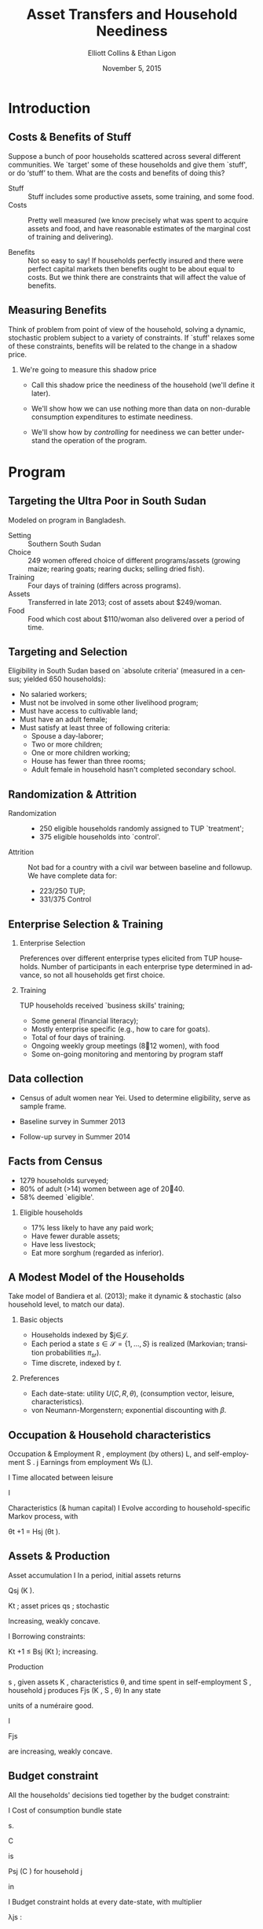 :SETUP:
#+TITLE: Asset Transfers and Household Neediness
#+DATE: November 5, 2015
#+AUTHOR: Elliott Collins & Ethan Ligon
#+EMAIL: ligon@berkeley.edu
#+OPTIONS: ':t *:t -:t ::t <:t H:3 \n:nil ^:t arch:headline author:t
#+OPTIONS: c:nil creator:comment d:(not LOGBOOK) date:t e:t email:nil
#+OPTIONS: f:t inline:t num:t p:nil pri:nil stat:t tags:t tasks:t
#+OPTIONS: tex:t timestamp:t toc:t todo:t |:t
#+CREATOR: Emacs 24.3.50.1 (Org mode 8.1.2)
#+DESCRIPTION:
#+EXCLUDE_TAGS: noexport
#+KEYWORDS:
#+LANGUAGE: en
#+SELECT_TAGS: export
#+BIBLIOGRAPHY: main chicago
#+OPTIONS: H:2 texht:t toc:nil
#+BEAMER_COLOR_THEME:
#+BEAMER_FONT_THEME:
#+BEAMER_HEADER:
#+BEAMER_INNER_THEME:
#+BEAMER_OUTER_THEME:
#+BEAMER_THEME: default
#+LaTeX_CLASS_OPTIONS: [t,presentation]
#+LATEX_HEADER: \newcommand{\T}{\top}
#+LATEX_HEADER: \newcommand{\E}{\ensuremath{\mbox{E}}}
#+LATEX_HEADER: \renewcommand{\vec}[1]{\mathbf{#1}}
#+LATEX_HEADER: \newcommand{\R}{\ensuremath{\mathbb{R}}}
#+LATEX_HEADER: \newcommand{\Eq}[1]{(\ref{eq:#1})}
#+LATEX_HEADER: \addbibresource{main.bib}
#+LATEX_HEADER_EXTRA: \newtheorem{proposition}{Proposition} \newcommand{\Prop}[1]{Proposition \ref{prop:#1}}
#+LATEX_HEADER_EXTRA: \newcommand{\Fig}[1]{Figure \ref{fig:#1}} \newcommand{\Tab}[1]{Table \ref{tab:#1}}
:END:

* Introduction
** Costs & Benefits of Stuff

 Suppose a bunch of poor households scattered across several
 different communities. We `target' some of these households
 and give them `stuff', or do 'stuff' to them.  What are the
 costs and benefits of doing this?

  - Stuff :: Stuff includes some productive assets, some
             training, and some food.
  - Costs :: Pretty well measured (we know precisely what
             was spent to acquire assets and food, and have
             reasonable estimates of the marginal cost of
             training and delivering).

  - Benefits :: Not so easy to say! If households perfectly insured and
       there were perfect capital markets then benefits ought to be
       about equal to costs.  But we think there are constraints that will affect
       the value of benefits.

** Measuring Benefits
 Think of problem from point of view of the household, solving
 a dynamic, stochastic problem subject to a variety of
 constraints. If `stuff' relaxes some of these constraints,
 benefits will be related to the change in a shadow price.

*** We're going to measure this shadow price

 - Call this shadow price the neediness of the household
   (we'll define it later).

 -  We'll show how we can use nothing more than data on
    non-durable consumption expenditures to estimate
    neediness.

 - We'll show how by /controlling/ for neediness we can better
   understand the operation of the program.

* Program
** Targeting the Ultra Poor in South Sudan
Modeled on program in Bangladesh.
  - Setting :: Southern South Sudan
  - Choice :: 249 women offered choice of different
              programs/assets (growing maize; rearing goats;
              rearing ducks; selling dried fish).
  - Training :: Four days of training (differs across programs).
  - Assets :: Transferred in late 2013; cost of assets about
              $249/woman.
  - Food :: Food which cost about $110/woman also
            delivered over a period of time.

** Targeting and Selection
Eligibility in South Sudan based on `absolute criteria'
(measured in a census; yielded 650 households):
 -  No salaried workers;
 -  Must not be involved in some other livelihood program;
 -  Must have access to cultivable land;
 -  Must have an adult female;
 -  Must satisfy at least three of following criteria:
   -  Spouse a day-laborer;
   -  Two or more children;
   -  One or more children working;
   -  House has fewer than three rooms;
   -  Adult female in household hasn't completed secondary school.

** Randomization & Attrition

 - Randomization ::
   -  250 eligible households randomly assigned to TUP
      `treatment';
   -  375 eligible households into `control'.

 - Attrition ::
   Not bad for a country with a civil war between baseline and
   followup. We have complete data for:

   -  223/250 TUP;
   -  331/375 Control

** Enterprise Selection & Training

*** Enterprise Selection
Preferences over different enterprise types elicited from TUP
households. Number of participants in each enterprise type
determined in advance, so not all households get first choice.

*** Training
TUP households received `business skills' training;
 -  Some general (financial literacy);
 -  Mostly enterprise specific (e.g., how to care for goats).
 -  Total of four days of training.
 -  Ongoing weekly group meetings (812 women), with food
 -  Some on-going monitoring and mentoring by program staff

** Data collection

 -  Census of adult women near Yei. Used to determine
    eligibility, serve as sample frame.

 -  Baseline survey in Summer 2013
 -  Follow-up survey in Summer 2014

** Facts from Census
 -  1279 households surveyed;
 -  80% of adult (>14) women between age of 2040.
 -  58% deemed `eligible'.

*** Eligible households
 -  17% less likely to have any paid work;
 -  Have fewer durable assets;
 -  Have less livestock;
 -  Eat more sorghum (regarded as inferior).

** A Modest Model of the Households
Take model of Bandiera et al. (2013); make it dynamic &
stochastic (also household level, to match our data).

*** Basic objects

 - Households indexed by $j\in\mathcal{J}.
 - Each period a state $s\in\mathcal{S}=\{1,\dots,S\}$ is realized
   (Markovian; transition probabilities $\pi_{sr}$).
 - Time discrete, indexed by $t$.

*** Preferences
 - Each date-state: utility  $U(C,R,\theta)$, (consumption vector,
   leisure, characteristics).
 - von Neumann-Morgenstern; exponential discounting with $\beta$.

** Occupation & Household characteristics

Occupation & Employment
R , employment (by
others) L, and self-employment S .
j
Earnings from employment Ws (L).

I Time allocated between leisure

I

Characteristics (& human capital)
I Evolve according to household-specific Markov process,
with

θt +1 = Hsj (θt ).

** Assets & Production

Asset accumulation
I In a period, initial assets
returns

Qsj (K ).

Kt ; asset prices qs ; stochastic

Increasing, weakly concave.

I Borrowing constraints:

Kt +1 ≤ Bsj (Kt ); increasing.

Production

s , given assets K , characteristics θ, and time
spent in self-employment S , household j produces Fjs (K , S , θ)
In any state

units of a numéraire good.

I

Fjs

are increasing, weakly concave.

** Budget constraint
All the households' decisions tied together by the budget
constraint:

I Cost of consumption bundle
state

s.

C

is

Psj (C ) for household j

in

I Budget constraint holds at every date-state, with
multiplier

λjs :

Psj (C ) + qs (K 0 − K ) ≤ Fsj (K , S , θ) + Wsj (L).

(1)

** Dynamic Program
Putting this altogether, we regard household

j

as solving the

dynamic program

Vsj (K , θ) = C ,max
U (C , 1−L−S , θ)+β
S ,L,K
0

X
r ∈S

πsr Vrj

Qrj (K 0 ), Hrj (θ)



(2)
such that

λjs
ηSj
ηLj
µjs

Budget constraint
Non-negative self-employment
Non-negative employment by others
Borrowing constraint

** First order conditions
Using lower case letters to indicate partial derivatives,

Ci : ui (C , R , θ)
L : uR (C , R , θ) − ηLj
S : uR (C , R , θ) − ηSj
X
K 0 : β πsr vrj qrj + µjs
r

=psij λjs

=wsj λjs

for all

i = 1, . . . , n

=fSj λjs

(3)

=qsj λs .

Envelope condition for assets
vsj (K , θ) − µjs bsj (K ) = λjs (qs + fsK (K , S , θ)) .

(4)

** Neediness
The key variable which ties together all FOC is the multiplier
on the budget constraint, which measures the marginal benefit
of having additional resources. We have

si

uR − ηLj
wsj

Shadow price λ

equal to

ui

λjs (K , θ) = j =
p
j
s

=

uR − ηSj
fsSj

I Marginal utility of consumption of

v j − µjs bsj
= s
.
qs + fsKj

n different goods;

I Returns to taking time from employment;
I Returns to taking time from self-employment;
I Future returns to additional investment;
I Current returns to additional assets.

(5)

** Modeling our experiment
From households' point of view, our experiment is just another
random thing that happens, so we can put the experiment
into the model. This allows us to think about how households
respond to the experimental treatment.
Experiment Let

S = C ∪ E.

Experiment if

s ∈ E.

T0 (s ) are controls in state s , while
households in T1 (s ) are `treated' if s ∈ E .

Assignment Households in

Random Assignment random if any given household has an
equal probability of being assigned to

Tg .

** Treatment & Control
Treatment A household assigned to treatment in state

ŝ

has

additional assets, training, and food. There's
another counterfactual state

s̃

where the

household would not receive these, but where
otherwise things would be the same:

Qŝj (K 0 ) ≥ Qs̃j (K 0 ); Hŝj (θ) ≥ Hs̃j (θ);
for all

and

Pŝj (C ) ≥ Ps̃j (C − Ĉ )
(6)

j ∈ T1 (ŝ ) and all K 0 , θ, and C .

Control A household in the control doesn't have these

Qŝj (K 0 ) =
for all

things different across

Qs̃j (K 0 );

Hŝj (θ) =

ŝ

and

Hs̃j (θ);

j ∈ T0 (ŝ ) and all K , θ, and C .
0

s̃ :

and

Pŝj (C ) = Ps̃j (C ),
(7)

** Expected Average Treatment Effects
Any change in the household's situation will be reected in

λjŝ /λjs̃

Use experiment to measure

for

Expected ATE on log neediness



E

1

#T1 (ŝ )

j

X
j ∈T1 (ŝ )

Can't observe the

λj s

log λŝ 

j ∈ T1 (ŝ ).


− E

λjs .


1

#T1 (ŝ )

j

X
j ∈T1 (ŝ )

in the counterfactual state

log λs̃  .

s̃ .

But using

controls and random assignment we can get


E


1

#T1 (ŝ )

X
j ∈T1 (ŝ )

j

log λŝ 


−E


1

#T0 (ŝ )

X
j ∈T0 (ŝ )

j

log λŝ  . (8)

** Things we can measure
First order conditions may include:
Prices or marginal quantities:
Shadow prices:

λjs , η?j ,

musj

wsj , psj , qs

C , θ, K
Unobserved quantities: Other elements of C , θ , K
Censored data for some quantities: 1(S > 0), 1(L > 0)
j
j
j
Unknown functions: ui , ur , fsS , fsK , bs
Observed quantities: Some elements of

With these constraints, how best to identify λ ?
j

s

** Easiest first order equation to exploit

If leisure and consumption additively separable and households
in the same place face the same prices (marginal costs) for
consumption goods, we just have Frisch demand system

λjs = ui (Csj , θsj )/psi .
This relies on data we may observe

(C , p , θ),

and on an

unknown function we have a lot of prior information about
(marginal utilities of consumption

u ).

** Estimating the ATE when marginal utilities are
known functions
Return to the equation defining the expected average
treatment effect. Using the fact that we now have

λjt = ui (Ctj )/pti ,
log

we substitute into this, obtaining

ui (Ctj , θtj ) = log pti +

where
log λt

Tg

jti

X
g

1(j ∈ Tg )log λt

Tg

+ jti ,

Average value of the log λs for treatment group

Tg ;

A residual

λjt − log λt

Tg

if household

member of treatment group

g.

j

is a

** Estimating Marginal Utilities

Parameterize marginal utilities
u (C , θ) = Γ log C + ζθ,
where Γ is an full-rank n × n matrix of parameters, and where
ζ is an n × l matrix.
log

Then

Γ log C + ζθ = log p + log λ.

Use expenditure data
Let

Xi = pi Ci e −i , where i

is some measurement error. Then

we have the system of equations
log

X

= (I − Γ−1 ) log p − Γ−1 ζθ + Γ−1 log λ + .

(9)

** ANCOVA Specification
Consider a standard `reduced form' approach to estimate the

Xtijga be
expenditures on good i in period t for a household j in area a
and in treatment group g .

average treatment effect on expenditures. Let

log

j
Xtijga = αtia + τig + δi (θtj − θ̄tg ) + γi log Xtjga
−1,i + uti .

I Estimated ATE for expenditures equal to
I Terms with

θ

(10)

τ1 − τ0 .

and the lagged outcomes improve power.

I Latent variables

αita

capture differences in means across

areas, goods, periods. So variation within an area
exploited to estimate the

τig .

** Relation of ANCOVA to Frisch Demand System
We can interpret the ANCOVA specification as a reduced form
of the Frisch demand system.
The

The

αtia :

δi θtj :

The

τig :

Effects of changes in prices on expenditures

(I − Γ−1 ) log pt ;

Effects of characteristics on expenditure demand

Γ−1 ζθt ;

ATE on expenditures;

βi =

Pn

T1

+ ζi θ̄tg ),

βi

and log

βi (log λt

j =1 θij .

where

ATE on log expenditures
Interpret as product of a demand elasticity

neediness. These can easily be separately identified using
estimated covariance matrix.

** Assumptions underlying structural interpretation
Really just six important assumptions, five involving
preferences:

I von Neumann-Morgenstern;
I Intertemporally separable;
I Within-period utility separable in consumption and leisure;
I Frischian elasticities constant;
I Characteristics don't affect shape of Engel curves;
I People in same places face same prices for consumption
goods.

These assumptions are pretty modest
Much less restrictive than what is usually assumed in
parametric Engel curve estimation.

* Results
** Results

In three parts:
  1. ATE on expenditures; interpret as elasticities & neediness.
  2. ATE on assets (use neediness as a control)

  3. ATE on occupation & employment (use neediness as a control)

** Consumption Expenditures and Neediness
#+name: tab:goods_results
| Good                       | $N$   | CTL            | TUP            | Diff.          | $\beta_i$     |
|----------------------------+-------+----------------+----------------+----------------+---------------|
| Beans                      | $464$ | $-0.032^{**}$  | $0.031^{**}$   | $0.063^{***}$  | $0.211^{***}$ |
| Cereals                    | $537$ | $-0.074^{***}$ | $0.074^{***}$  | $0.148^{***}$  | $0.300^{***}$ |
| Cosmetics                  | $397$ | $-0.079^{***}$ | $0.080^{***}$  | $0.160^{***}$  | $0.533^{***}$ |
| Egg                        | $91$  | $-0.057$       | $0.050^{**}$   | $0.106^{**}$   | $0.194^{***}$ |
| Fish                       | $420$ | $-0.037^{*}$   | $0.037^{**}$   | $0.074^{***}$  | $0.199^{***}$ |
| Fruit                      | $114$ | $-0.029$       | $0.034$        | $0.063$        | $0.178^{***}$ |
| Fuel                       | $521$ | $-0.032$       | $0.031$        | $0.063$        | $0.712^{***}$ |
| Meat                       | $169$ | $-0.046$       | $0.042$        | $0.088$        | $0.260^{***}$ |
| Oil                        | $514$ | $-0.024$       | $0.021$        | $0.045^{*}$    | $0.311^{***}$ |
| Salt                       | $535$ | $0.002$        | $-0.002$       | $-0.004$       | $-0.001$      |
| Soap                       | $543$ | $-0.078^{***}$ | $0.081^{***}$  | $0.159^{***}$  | $0.686^{***}$ |
| Sugar                      | $513$ | $-0.023$       | $0.020$        | $0.044^{*}$    | $0.359^{***}$ |
| Transport                  | $116$ | $0.020$        | $-0.025$       | $-0.045$       | $0.690^{***}$ |
| Vegetables                 | $512$ | $-0.054^{**}$  | $0.052^{***}$  | $0.106^{***}$  | $0.372^{***}$ |
|----------------------------+-------+----------------+----------------+----------------+---------------|
| $\overline{\log\lambda}^g$ | 554   | $0.125^{***}$  | $-0.082^{***}$ | $-0.206^{***}$ | ---           |

* Distribution of Neediness, by Treatment.
#+caption: Distribution of Neediness, by Treatment.  
#+name: fig:loglambda_distribution_by_treatment
[[../analysis/figures/loglambda_distribution_by_treatment.png]]

** Number of Assets
#+name: tab:asset_count_results
| Asset           | CTL           | TUP          | Diff. (no $\log\lambda$) | Diff. (with $\log\lambda$) | $\log\lambda$ |
|-----------------+---------------+--------------+--------------------------+----------------------------+---------------|
| Bed             | $-0.17$       | $0.51$       | $0.94$                   | $0.68$                     | $-1.27$       |
| Bicycle         | $0.01$        | $0.01$       | $0.01$                   | $-0.00$                    | $-0.06^{**}$  |
| Chairs & tables | $0.08$        | $0.17^{**}$  | $0.19^{*}$               | $0.09$                     | $-0.54^{***}$ |
| Cows            | $0.09$        | $-0.07$      | $-0.12$                  | $-0.17$                    | $-0.26$       |
| Fan             | $-0.00$       | $0.01$       | $0.02$                   | $0.01$                     | $-0.05^{***}$ |
| Mobile          | $0.01$        | $0.07$       | $0.13^{**}$              | $0.06$                     | $-0.33^{***}$ |
| Motorcycle      | $0.01$        | $-0.00$      | $-0.01$                  | $-0.02$                    | $-0.03$       |
| Mosquito Net    | $0.16^{***}$  | $0.03$       | $-0.09$                  | $-0.14^{**}$               | $-0.24^{***}$ |
| Poultry         | $-1.03^{***}$ | $1.30^{***}$ | $2.53^{***}$             | $2.33^{***}$               | $-1.00^{***}$ |
| Radio           | $0.03$        | $0.01$       | $0.00$                   | $-0.01$                    | $-0.08^{***}$ |
| Sewing          | $-0.02$       | $0.04$       | $0.06$                   | $0.06$                     | $-0.04$       |
| Shed            | $-0.02^{*}$   | $0.03^{**}$  | $0.06^{***}$             | $0.04^{***}$               | $-0.07^{***}$ |
| Shop            | $0.00$        | $0.00$       | $0.01$                   | $-0.00$                    | $-0.06^{***}$ |
| Small animals   | $0.15$        | $-0.08$      | $-0.11$                  | $-0.22$                    | $-0.60^{*}$   |
| Tv              | $0.01$        | $-0.00$      | $-0.01$                  | $-0.01$                    | $-0.02^{**}$  |
|-----------------+---------------+--------------+--------------------------+----------------------------+---------------|
| Total           | $-0.80$       | $1.96^{***}$ | $3.70^{***}$             | $2.76^{***}$               | $-4.70^{***}$ |


** Value of Assets

#+name: tab:asset_values_results
| Asset           | CTL            | TUP            | Diff. (no $\log\lambda$) | Diff. (with $\log\lambda$) | $\log\lambda$   |
|-----------------+----------------+----------------+--------------------------+----------------------------+-----------------|
| Bed             | $2.32$         | $18.20^{*}$    | $15.89$                  | $1.01$                     | $-75.03^{***}$  |
| Bicycle         | $1.34$         | $3.23$         | $1.89$                   | $-1.45$                    | $-16.89^{**}$   |
| Chairs & tables | $-0.47$        | $13.47^{***}$  | $13.94^{*}$              | $7.62$                     | $-32.05^{***}$  |
| Cows            | $-12.62$       | $18.27$        | $30.89$                  | $14.26$                    | $-84.62^{***}$  |
| Fan             | $-0.07$        | $0.66$         | $0.74$                   | $0.47$                     | $-1.37$         |
| Mobile          | $1.92$         | $6.65^{*}$     | $4.72$                   | $-1.59$                    | $-32.02^{***}$  |
| Motorcycle      | $25.38$        | $-11.51$       | $-36.88$                 | $-54.34$                   | $-88.30^{**}$   |
| Mosquito Net    | $1.12^{*}$     | $0.33$         | $-0.79$                  | $-1.37^{*}$                | $-2.93^{***}$   |
| Poultry         | $-37.11^{***}$ | $46.51^{***}$  | $83.62^{***}$            | $76.90^{***}$              | $-33.97^{***}$  |
| Radio           | $1.57$         | $1.82$         | $0.26$                   | $-1.98$                    | $-11.32^{***}$  |
| Sewing          | $3.25$         | $-1.98$        | $-5.23$                  | $-6.30$                    | $-5.34$         |
| Shed            | $-2.66$        | $4.08^{**}$    | $6.75^{**}$              | $4.52$                     | $-11.39^{***}$  |
| Shop            | $2.40$         | $-0.01$        | $-2.41$                  | $-9.76$                    | $-37.18^{***}$  |
| Small animals   | $-23.44^{**}$  | $32.86^{***}$  | $56.30^{***}$            | $46.80^{***}$              | $-49.16^{***}$  |
| Tv              | $2.84$         | $-1.82$        | $-4.65$                  | $-6.78^{*}$                | $-10.73^{***}$  |
|-----------------+----------------+----------------+--------------------------+----------------------------+-----------------|
| Total           | $-39.31$       | $131.12^{***}$ | $170.43^{**}$            | $72.46$                    | $-495.24^{***}$ |

** Employment and Occupation
Prediction from the model: a small decrease in neediness will
(weakly) increase leisure, unless the household is initially only
self-employed, in which case the change in leisure is
ambiguous; further,
#
\[
   \log\lambda_s = \log (u_R - \eta_L) - \log w_s = \log (u_R - \eta_S) - \log f_{sS}.
\]
#
| Self-employment    | $N$ | CTL           | TUP          | Diff. (no $\log\lambda$) | Diff. (with $\log\lambda$) | $\log\lambda$ |
|--------------------+-----+---------------+--------------+--------------------------+----------------------------+---------------|
| In business        | 229 | $-0.02$       | $0.03^{**}$  | $0.05^{***}$             | $0.05^{***}$               | $0.01$        |
| Cultivating        | 452 | $0.03^{***}$  | $0.01$       | $-0.02$                  | $-0.02$                    | $-0.01$       |
| Livestock business | 229 | $-0.05^{***}$ | $0.12^{***}$ | $0.17^{***}$             | $0.16^{***}$               | $-0.07^{***}$ |

** Occupation of all people in household
#+name: tab:occupation
| Occupation             |  $N$ | <17    | CTL           | TUP           | Diff.                    | Diff. ($\log\lambda$)      | $\log\lambda$ |
|-------------------------+------+--------+---------------+---------------+--------------------------+----------------------------+---------------|
| Student                 | 1932 |   1484 | $0.16^{***}$  | $0.09^{*}$    | $-0.07$                  | $-0.10$                    | $-0.14^{*}$   |
| Cultivation             |  357 |     34 | $0.04$        | $0.00$        | $-0.03$                  | $-0.04$                    | $-0.04$       |
| Idle                    |  308 |    212 | $-0.01$       | $0.04$        | $0.05$                   | $0.02$                     | $-0.14^{***}$ |
| Beggar                  |  278 |    184 | $0.05$        | $-0.01$       | $-0.05$                  | $0.03$                     | $0.41^{***}$  |
| Housewife               |  193 |      8 | $0.02$        | $0.00$        | $-0.02$                  | $-0.04^{**}$               | $-0.11^{***}$ |
| Seeking employment      |  134 |     29 | $0.00$        | $0.01$        | $0.01$                   | $0.00$                     | $-0.03$       |
| Vegetable farming       |  126 |      0 | $0.03$        | $-0.01$       | $-0.03$                  | $-0.01$                    | $0.13^{***}$  |
| Small business          |   98 |      1 | $0.01$        | $0.00$        | $-0.00$                  | $0.00$                     | $0.02$        |
| Ag. Laborer             |   78 |      4 | $0.03^{**}$   | $-0.02^{***}$ | $-0.05^{***}$            | $-0.03^{**}$               | $0.10^{***}$  |
| Skilled labor           |   56 |      0 | $-0.00$       | $0.01$        | $0.01$                   | $0.01$                     | $-0.03^{**}$  |
| Driver                  |   41 |      1 | $0.01$        | $-0.01$       | $-0.02$                  | $-0.02$                    | $-0.00$       |
| Non-ag Laborer          |   31 |      1 | $-0.01^{***}$ | $0.02^{**}$   | $0.03^{***}$             | $0.03^{***}$               | $-0.02^{*}$   |


* Conclusion
** Summary of Results
  1. Treatment results in a significant reduction in neediness;
     true both for average (reduction of 0.21 std. deviations),
     and in sense of first-order stochastic dominance.

  2. Both numbers of and values of assets increase for average
     treated household. Some of these increases related to
     production; others to reduced neediness.

  3. Significant shifts in women's self-employment; increases
     in livestock management and small business. Also shifts
     for the household away from casual agricultural labor into
     more skilled occupations and into leisure.

** Final Remarks
Considered a standard RCT of a standard intervention (TUP).

 -  A little bit of structure and applied demand theory goes a
long way to helping us interpret the average treatment
effect on log expenditures; we can recover important
elasticities and measures of neediness.

 -  Obvious next step: Invert Engel curves to change $\lambda$ to
    monetary benefit.  In practice we don't have /all/ consumption
   expenditures, so additional assumptions required.

 -  With estimates of demand elasticities and neediness
    possible to tackle interesting counterfactual policy
    questions.


* Endmatter
** References
\renewcommand{\refname}{}
\printbibliography
* Appendix
#+BEGIN_LaTeX
\renewcommand{\refname}{}
\appendix
#+END_LaTeX
** COMMENT The Variable Elasticity of Substitution Demand System
Let a household's preferences over $n$
different consumption goods depend on a momentary utility function
#+name: eq:utility
#+begin_equation
 #+LATEX: U(c_1,\dots,c_n)=\sum_{i=1}^n \alpha_i\frac{(c_i+\phi_i)^{1-\gamma_i}-1}{1-\gamma_i}.
#+end_equation
- The parameters $\{\gamma_i\}$ govern the curvature of the $n$ sub-utility functions;
- The parameters $\{\alpha_i\}$  govern the weight of the $n$ sub-utilities in total momentary
  utility; and
- The parameters $\{\phi_i\}$ `translate' the commodity
  space in such a way to make it simple to accomodate subsistence
  levels for some goods, or more generally to control the marginal
  utility of consumption near zero for any of the goods.
*** Novelty comes from the fact that the $\gamma_i$ are allowed to differ
*** Frisch Demands in the VES System
A Frisch demand system is one that models how demand varies as a
function of prices and of the /marginal (indirect) utility of income/ $\lambda$.
**** Frisch demands for the VES System
Straight from the first-order conditions to the consumer's problem, we obtain
\[ 
   c_i(p,\lambda)=\left(\frac{\alpha_i}{p_i}\right)^{1/\gamma_i}\lambda^{-1/\gamma_i}-\phi_i.
\]
Notice how /prices/ and /neediness/ determine how much of good $i$ the
consumer purchases.
***** Same $\lambda$ appears in all demand functions
This means we can /pick and choose/ which consumption goods to use to
estimate $\lambda$.
*** Aside: Marshallian (Uncompensated) Demands

Marshallian demands, of course, are the usual sort in which demand
varies as a function of prices and income (or aggregate expenditures).
**** In the VES demand system 
Marshallian demands /exist/, but they're typically difficult to /represent/.
*** Relationship between $\lambda$ and $x$
Pinned down by plugging the Frisch demands into the budget constraint
#
\[
    \sum_{i=1}^np_i\left(\frac{\alpha_i}{p_i}\right)^{1/\gamma_i}\lambda^{-1/\gamma_i}  +
\sum_{i=1}^np_i\phi_i =  x.
\]
#
Thus, by the implicit function theorem $\lambda(p,x)$ is the solution
to an equation of the form
#
\[
   \sum_{i=0}^na_i(p)\lambda^{b_i} = 0.
\]
#
This resembles an ordinary polynomial, except that the exponents $b_i$
are all negative, and may take any real value.
**** Rank of Marshallian demand system is equal to the number of distinct $b_i$
**** COMMENT Compare that with the case for Cobb-Douglas utility
For, say, Cobb-Douglas demand systems the relation between income
(aggregate expenditures) and
the marginal utility of income $\lambda$ is simple: $\lambda=1/
x$. (Thus a Rank 1 demand system)
